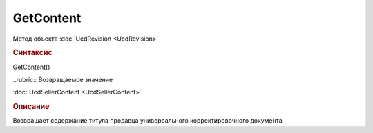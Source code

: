 ﻿GetContent
==========

.. deprecated:: 5.27.0
    Используйте :doc:`GetDynamicContent <Document_GetDynamicContent>`

Метод объекта :doc:`UcdRevision <UcdRevision>`


.. rubric:: Синтаксис

GetContent()


..rubric:: Возвращаемое значение

:doc:`UcdSellerContent <UcdSellerContent>`


.. rubric:: Описание

Возвращает содержание титула продавца универсального корректировочного документа